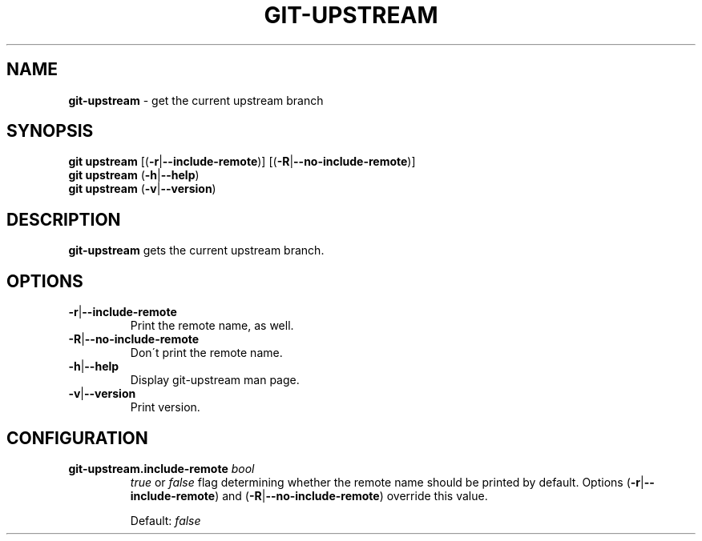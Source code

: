 .\" generated with Ronn/v0.7.3
.\" http://github.com/rtomayko/ronn/tree/0.7.3
.
.TH "GIT\-UPSTREAM" "1" "March 2015" "" ""
.
.SH "NAME"
\fBgit\-upstream\fR \- get the current upstream branch
.
.SH "SYNOPSIS"
\fBgit upstream\fR [(\fB\-r\fR|\fB\-\-include\-remote\fR)] [(\fB\-R\fR|\fB\-\-no\-include\-remote\fR)]
.
.br
\fBgit upstream\fR (\fB\-h\fR|\fB\-\-help\fR)
.
.br
\fBgit upstream\fR (\fB\-v\fR|\fB\-\-version\fR)
.
.SH "DESCRIPTION"
\fBgit\-upstream\fR gets the current upstream branch\.
.
.SH "OPTIONS"
.
.TP
\fB\-r\fR|\fB\-\-include\-remote\fR
Print the remote name, as well\.
.
.TP
\fB\-R\fR|\fB\-\-no\-include\-remote\fR
Don\'t print the remote name\.
.
.TP
\fB\-h\fR|\fB\-\-help\fR
Display git\-upstream man page\.
.
.TP
\fB\-v\fR|\fB\-\-version\fR
Print version\.
.
.SH "CONFIGURATION"
.
.TP
\fBgit\-upstream\.include\-remote\fR \fIbool\fR
\fItrue\fR or \fIfalse\fR flag determining whether the remote name should be printed by default\. Options (\fB\-r\fR|\fB\-\-include\-remote\fR) and (\fB\-R\fR|\fB\-\-no\-include\-remote\fR) override this value\.
.
.IP
Default: \fIfalse\fR

